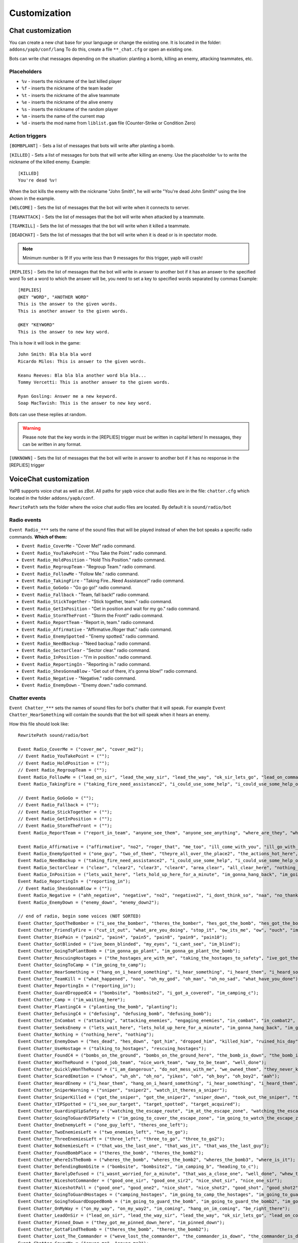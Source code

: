 ******************************
Customization
******************************

Chat customization
================================
You can create a new chat base for your language or change the existing one.
It is located in the folder: ``addons/yapb/conf/lang``
To do this, create a file ``**_chat.cfg`` or open an existing one.

Bots can write chat messages depending on the situation: planting a bomb, killing an enemy, attacking teammates, etc.

Placeholders
--------------------------

* ``%v`` - inserts the nickname of the last killed player
* ``%f`` - inserts the nickname of the team leader
* ``%t`` - inserts the nickname of the alive teammate
* ``%e`` - inserts the nickname of the alive enemy
* ``%s`` - inserts the nickname of the random player
* ``%m`` - inserts the name of the current map
* ``%d`` - inserts the mod name from ``liblist.gam`` file (Counter-Strike or Condition Zero)

Action triggers
--------------------------
``[BOMBPLANT]`` - Sets a list of messages that bots will write after planting a bomb.

``[KILLED]`` - Sets a list of messages for bots that will write after killing an enemy.
Use the placeholder ``%v`` to write the nickname of the killed enemy.
Example::

	[KILLED]
	You're dead %v!

::

When the bot kills the enemy with the nickname "John Smith", he will write "You're dead John Smith!" using the line shown in the example.

``[WELCOME]`` - Sets the list of messages that the bot will write when it connects to server.

``[TEAMATTACK]`` - Sets the list of messages that the bot will write when attacked by a teammate.

``[TEAMKILL]`` - Sets the list of messages that the bot will write when it killed a teammate.

``[DEADCHAT]`` - Sets the list of messages that the bot will write when it is dead or is in spectator mode.

.. note:: Minimum number is 9! If you write less than 9 messages for this trigger, yapb will crash!

``[REPLIES]`` - Sets the list of messages that the bot will write in answer to another bot if it has an answer to the specified word
To set a word to which the answer will be, you need to set a key to specified words separated by commas
Example::

	[REPLIES]
	@KEY "WORD", "ANOTHER WORD"
	This is the answer to the given words.
	This is another answer to the given words.
	
	@KEY "KEYWORD"
	This is the answer to new key word.
	
::

This is how it will look in the game::

	John Smith: Bla bla bla word
	Ricardo Milos: This is answer to the given words.
	
	Keanu Reeves: Bla bla bla another word bla bla...
	Tommy Vercetti: This is another answer to the given words.
	
	Ryan Gosling: Answer me a new keyword.
	Soap MacTavish: This is the answer to new key word.
	
::

Bots can use these replies at random. 

.. warning:: Please note that the key words in the [REPLIES] trigger must be written in capital letters! In messages, they can be written in any format.

``[UNKNOWN]`` - Sets the list of messages that the bot will write in answer to another bot if it has no response in the [REPLIES] trigger

VoiceChat customization
================================
YaPB supports voice chat as well as zBot.
All paths for yapb voice chat audio files are in the file: ``chatter.cfg`` which located in the folder ``addons/yapb/conf``.

``RewritePath`` sets the folder where the voice chat audio files are located. By default it is ``sound/radio/bot``

Radio events
--------------------------
``Event Radio_***`` sets the name of the sound files that will be played instead of when the bot speaks a specific radio commands.
**Which of them:**

- ``Event Radio_CoverMe`` - "Cover Me!" radio command.
- ``Event Radio_YouTakePoint`` - "You Take the Point." radio command.
- ``Event Radio_HoldPosition`` - "Hold This Position." radio command.
- ``Event Radio_RegroupTeam`` - "Regroup Team." radio command.
- ``Event Radio_FollowMe`` - "Follow Me." radio command.
- ``Event Radio_TakingFire`` - "Taking Fire...Need Assistance!" radio command.
- ``Event Radio_GoGoGo`` - "Go go go!" radio command.
- ``Event Radio_Fallback`` - "Team, fall back!" radio command.
- ``Event Radio_StickTogether`` - "Stick together, team." radio command.
- ``Event Radio_GetInPosition`` - "Get in position and wait for my go." radio command.
- ``Event Radio_StormTheFront`` - "Storm the Front!" radio command.
- ``Event Radio_ReportTeam`` - "Report in, team." radio command.
- ``Event Radio_Affirmative`` - "Affirmative./Roger that." radio command.
- ``Event Radio_EnemySpotted`` - "Enemy spotted." radio command.
- ``Event Radio_NeedBackup`` - "Need backup." radio command.
- ``Event Radio_SectorClear`` - "Sector clear." radio command.
- ``Event Radio_InPosition`` - "I'm in position." radio command.
- ``Event Radio_ReportingIn`` - "Reporting in." radio command.
- ``Event Radio_ShesGonnaBlow`` - "Get out of there, it's gonna blow!" radio command.
- ``Event Radio_Negative`` - "Negative." radio command.
- ``Event Radio_EnemyDown`` - "Enemy down." radio command.

Chatter events
--------------------------
``Event Chatter_***`` sets the names of sound files for bot's chatter that it will speak.
For example ``Event Chatter_HearSomething`` will contain the sounds that the bot will speak when it hears an enemy.

How this file should look like::

	RewritePath sound/radio/bot

	Event Radio_CoverMe = ("cover_me", "cover_me2");
	// Event Radio_YouTakePoint = (""); 
	// Event Radio_HoldPosition = ("");
	// Event Radio_RegroupTeam = ("");
	Event Radio_FollowMe = ("lead_on_sir", "lead_the_way_sir", "lead_the_way", "ok_sir_lets_go", "lead_on_commander", "lead_the_way_commander", "ok_cmdr_lets_go");
	Event Radio_TakingFire = ("taking_fire_need_assistance2", "i_could_use_some_help", "i_could_use_some_help_over_here", "help", "need_help", "need_help2", "im_in_trouble");

	// Event Radio_GoGoGo = ("");
	// Event Radio_Fallback = ("");
	// Event Radio_StickTogether = ("");
	// Event Radio_GetInPosition = ("");
	// Event Radio_StormTheFront = ("");
	Event Radio_ReportTeam = ("report_in_team", "anyone_see_them", "anyone_see_anything", "where_are_they", "where_could_they_be");

	Event Radio_Affirmative = ("affirmative", "no2", "roger_that", "me_too", "ill_come_with_you", "ill_go_with_you", "ill_go_too", "i_got_your_back", "i_got_your_back2", "im_with_you", "im_with_you", "sounds_like_a_plan", "good_idea");
	Event Radio_EnemySpotted = ("one_guy", "two_of_them", "theyre_all_over_the_place2", "the_actions_hot_here", "its_a_party");
	Event Radio_NeedBackup = ("taking_fire_need_assistance2", "i_could_use_some_help", "i_could_use_some_help_over_here", "help", "need_help", "need_help2", "im_in_trouble");
	Event Radio_SectorClear = ("clear", "clear2", "clear3", "clear4", "area_clear", "all_clear_here", "nothing_happening_over_here", "nothing_here", "theres_nobody_home");
	Event Radio_InPosition = ("lets_wait_here", "lets_hold_up_here_for_a_minute", "im_gonna_hang_back", "im_going_to_wait_here", "im_waiting_here");
	Event Radio_ReportingIn = ("reporting_in");
	// Event Radio_ShesGonnaBlow = ("");
	Event Radio_Negative = ("ahh_negative", "negative", "no2", "negative2", "i_dont_think_so", "naa", "no_thanks", "no", "nnno_sir", "no_sir");
	Event Radio_EnemyDown = ("enemy_down", "enemy_down2");

	// end of radio, begin some voices (NOT SORTED)
	Event Chatter_SpotTheBomber = ("i_see_the_bomber", "theres_the_bomber", "hes_got_the_bomb", "hes_got_the_bomb2", "hes_got_the_package", "spotted_the_delivery_boy");
	Event Chatter_FriendlyFire = ("cut_it_out", "what_are_you_doing", "stop_it", "ow_its_me", "ow", "ouch", "im_on_your_side", "hold_your_fire", "hey", "hey2", "ouch", "ouch", "ouch");
	Event Chatter_DiePain = ("pain2", "pain4", "pain5", "pain8", "pain9", "pain10");
	Event Chatter_GotBlinded = ("ive_been_blinded", "my_eyes", "i_cant_see", "im_blind");
	Event Chatter_GoingToPlantBomb = ("im_gonna_go_plant", "im_gonna_go_plant_the_bomb");
	Event Chatter_RescuingHostages = ("the_hostages_are_with_me", "taking_the_hostages_to_safety", "ive_got_the_hostages", "i_have_the_hostages");
	Event Chatter_GoingToCamp = ("im_going_to_camp");
	Event Chatter_HearSomething = ("hang_on_i_heard_something", "i_hear_something", "i_heard_them", "i_heard_something_over_there");
	Event Chatter_TeamKill = ("what_happened", "noo", "oh_my_god", "oh_man", "oh_no_sad", "what_have_you_done"); 
	Event Chatter_ReportingIn = ("reporting_in");
	Event Chatter_GuardDroppedC4 = ("bombsite", "bombsite2", "i_got_a_covered", "im_camping_c");
	Event Chatter_Camp = ("im_waiting_here");
	Event Chatter_PlantingC4 = ("planting_the_bomb", "planting");
	Event Chatter_DefusingC4 = ("defusing", "defusing_bomb", "defusing_bomb");
	Event Chatter_InCombat = ("attacking", "attacking_enemies", "engaging_enemies", "in_combat", "in_combat2", "returning_fire");
	Event Chatter_SeeksEnemy = ("lets_wait_here", "lets_hold_up_here_for_a_minute", "im_gonna_hang_back", "im_going_to_wait_here", "im_waiting_here");
	Event Chatter_Nothing = ("nothing_here", "nothing");
	Event Chatter_EnemyDown = ("hes_dead", "hes_down", "got_him", "dropped_him", "killed_him", "ruined_his_day", "wasted_him", "made_him_cry", "took_him_down", "took_him_out2", "took_him_out", "hes_broken", "hes_done");
	Event Chatter_UseHostage = ("talking_to_hostages", "rescuing_hostages");
	Event Chatter_FoundC4 = ("bombs_on_the_ground", "bombs_on_the_ground_here", "the_bomb_is_down", "the_bomb_is_on_the_ground", "they_dropped_the_bomb");
	Event Chatter_WonTheRound = ("good_job_team", "nice_work_team", "way_to_be_team", "well_done");
	Event Chatter_QuicklyWonTheRound = ("i_am_dangerous", "do_not_mess_with_me", "we_owned_them", "they_never_knew_what_hit_them", "thats_the_way_this_is_done", "and_thats_how_its_done", "owned", "yesss", "yesss2", "yea_baby", "whoo", "whoo2", "oh_yea");
	Event Chatter_ScaredEmotion = ("whoa", "uh_oh", "oh_no", "yikes", "oh", "oh_boy", "oh_boy2", "aah");
	Event Chatter_HeardEnemy = ("i_hear_them", "hang_on_i_heard_something", "i_hear_something", "i_heard_them", "i_heard_something_over_there");
	Event Chatter_SniperWarning = ("sniper", "sniper2", "watch_it_theres_a_sniper");
	Event Chatter_SniperKilled = ("got_the_sniper", "got_the_sniper2", "sniper_down", "took_out_the_sniper", "the_sniper_is_dead");
	Event Chatter_VIPSpotted = ("i_see_our_target", "target_spotted", "target_acquired");
	Event Chatter_GuardingVipSafety = ("watching_the_escape_route", "im_at_the_escape_zone", "watching_the_escape_zone", "guarding_the_escape_zone", "guarding_the_escape_zone2");
	Event Chatter_GoingToGuardVIPSafety = ("im_going_to_cover_the_escape_zone", "im_going_to_watch_the_escape_zone", "im_going_to_keep_an_eye_on_the_escape", "heading_to_the_escape_zone");
	Event Chatter_OneEnemyLeft = ("one_guy_left", "theres_one_left");
	Event Chatter_TwoEnemiesLeft = ("two_enemies_left", "two_to_go");
	Event Chatter_ThreeEnemiesLeft = ("three_left", "three_to_go", "three_to_go2");
	Event Chatter_NoEnemiesLeft = ("that_was_the_last_one", "that_was_it", "that_was_the_last_guy");
	Event Chatter_FoundBombPlace = ("theres_the_bomb", "theres_the_bomb2");
	Event Chatter_WhereIsTheBomb = ("wheres_the_bomb", "wheres_the_bomb2", "wheres_the_bomb3", "where_is_it");
	Event Chatter_DefendingBombSite = ("bombsite", "bombsite2", "im_camping_b", "heading_to_c");
	Event Chatter_BarelyDefused = ("i_wasnt_worried_for_a_minute", "that_was_a_close_one", "well_done", "whew_that_was_close");
	Event Chatter_NiceshotCommander = ("good_one_sir", "good_one_sir2", "nice_shot_sir", "nice_one_sir");
	Event Chatter_NiceshotPall = ("good_one", "good_one2", "nice_shot", "nice_shot2", "good_shot", "good_shot2", "nice", "nice2", "very_nice");
	Event Chatter_GoingToGuardHostages = ("camping_hostages", "im_going_to_camp_the_hostages", "im_going_to_guard_the_hostages", "im_going_to_guard_the_hostages2");
	Event Chatter_GoingToGuardDoppedBomb = ("im_going_to_guard_the_bomb", "im_going_to_guard_the_bomb2", "im_going_to_keep_an_eye_on_the_bomb", "im_going_to_watch_the_bomb");
	Event Chatter_OnMyWay = ("on_my_way", "on_my_way2", "im_coming", "hang_on_im_coming", "be_right_there");
	Event Chatter_LeadOnSir = ("lead_on_sir", "lead_the_way_sir", "lead_the_way", "ok_sir_lets_go", "lead_on_commander", "lead_the_way_commander", "ok_cmdr_lets_go");
	Event Chatter_Pinned_Down = ("they_got_me_pinned_down_here", "im_pinned_down");
	Event Chatter_GottaFindTheBomb = ("theres_the_bomb", "theres_the_bomb2");
	Event Chatter_Lost_The_Commander = ("weve_lost_the_commander", "the_commander_is_down", "the_commander_is_down_repeat");
	Event Chatter_CoverMe = ("cover_me", "cover_me2");
	Event Chatter_BombSiteSecured = ("i_wasnt_worried_for_a_minute", "that_was_a_close_one", "well_done", "whew_that_was_close");
	
::
